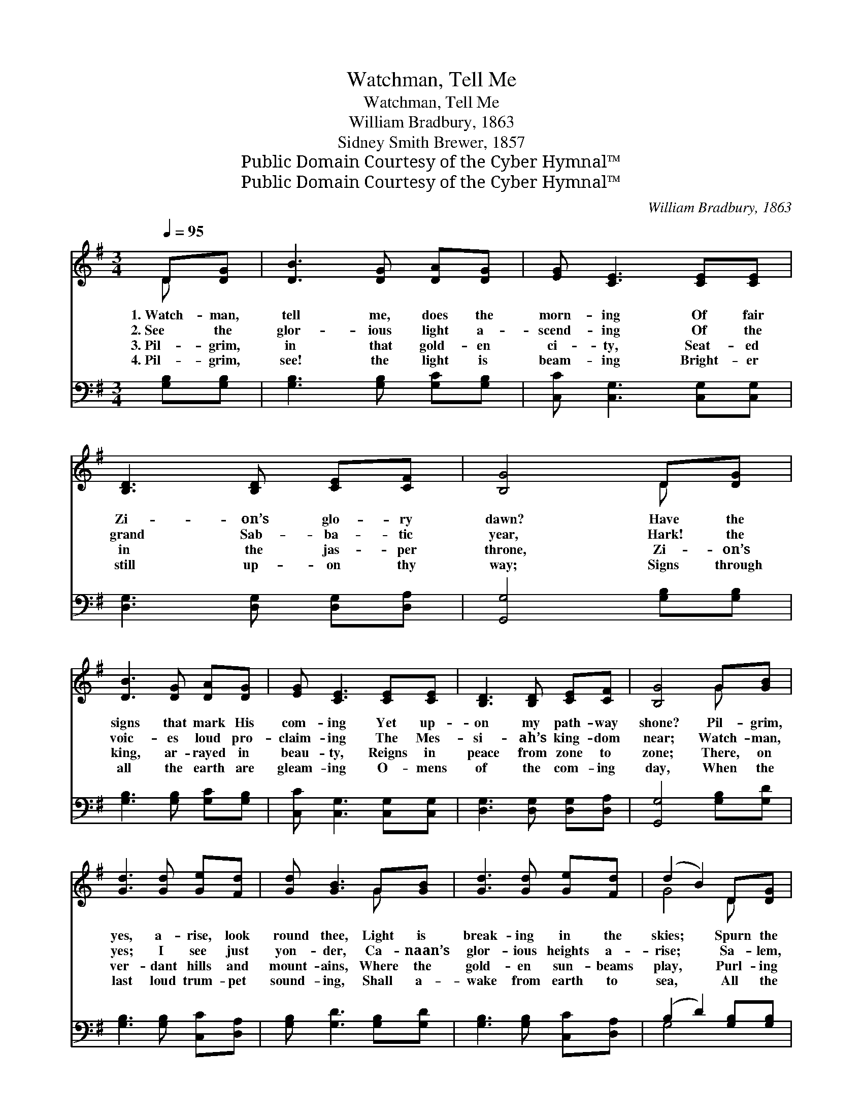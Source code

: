 X:1
T:Watchman, Tell Me
T:Watchman, Tell Me
T:William Bradbury, 1863
T:Sidney Smith Brewer, 1857
T:Public Domain Courtesy of the Cyber Hymnal™
T:Public Domain Courtesy of the Cyber Hymnal™
C:William Bradbury, 1863
Z:Public Domain
Z:Courtesy of the Cyber Hymnal™
%%score ( 1 2 ) ( 3 4 )
L:1/8
Q:1/4=95
M:3/4
K:G
V:1 treble 
V:2 treble 
V:3 bass 
V:4 bass 
V:1
 D[DG] | [DB]3 [DG] [DA][DG] | [EG] [CE]3 [CE][CE] | [B,D]3 [B,D] [CE][CF] | [B,G]4 D[DG] | %5
w: 1.~Watch- man,|tell me, does the|morn- ing Of fair|Zi- on’s glo- ry|dawn? Have the|
w: 2.~See the|glor- ious light a-|scend- ing Of the|grand Sab- ba- tic|year, Hark! the|
w: 3.~Pil- grim,|in that gold- en|ci- ty, Seat- ed|in the jas- per|throne, Zi- on’s|
w: 4.~Pil- grim,|see! the light is|beam- ing Bright- er|still up- on thy|way; Signs through|
 [DB]3 [DG] [DA][DG] | [EG] [CE]3 [CE][CE] | [B,D]3 [B,D] [CE][CF] | [B,G]4 G[GB] | %9
w: signs that mark His|com- ing Yet up-|on my path- way|shone? Pil- grim,|
w: voic- es loud pro-|claim- ing The Mes-|si- ah’s king- dom|near; Watch- man,|
w: king, ar- rayed in|beau- ty, Reigns in|peace from zone to|zone; There, on|
w: all the earth are|gleam- ing O- mens|of the com- ing|day, When the|
 [Gd]3 [Gd] [Ge][Fd] | [Gd] [GB]3 G[GB] | [Gd]3 [Gd] [Ge][Fd] | (d2 B2) D[DG] | %13
w: yes, a- rise, look|round thee, Light is|break- ing in the|skies; * Spurn the|
w: yes; I see just|yon- der, Ca- naan’s|glor- ious heights a-|rise; * Sa- lem,|
w: ver- dant hills and|mount- ains, Where the|gold- en sun- beams|play, * Purl- ing|
w: last loud trum- pet|sound- ing, Shall a-|wake from earth to|sea, * All the|
 [DB]3 [DG] [DA][DG] | [EG] [CE]3 [CE][CE] | [B,D]3 [B,D] [CE][CF] | [B,G]4 |] %17
w: un- be- lief that|bound thee, Morn- ing|dawns, a- rise, a-|rise!|
w: too, ap- pears in|grand- eur, Tow- ering|’neath her sun- lit|skies.|
w: streams, and crys- tal|fount- ains, Spark- le|in th’e- ter- nal|day.|
w: saints of God now|sleep- ing, Clad in|im- mor- tal- i-|ty.|
V:2
 D x | x6 | x6 | x6 | x4 D x | x6 | x6 | x6 | x4 G x | x6 | x4 G x | x6 | G4 D x | x6 | x6 | x6 | %16
 x4 |] %17
V:3
 [G,B,][G,B,] | [G,B,]3 [G,B,] [G,C][G,B,] | [C,C] [C,G,]3 [C,G,][C,G,] | %3
 [D,G,]3 [D,G,] [D,G,][D,A,] | [G,,G,]4 [G,B,][G,B,] | [G,B,]3 [G,B,] [G,C][G,B,] | %6
 [C,C] [C,G,]3 [C,G,][C,G,] | [D,G,]3 [D,G,] [D,G,][D,A,] | [G,,G,]4 [G,B,][G,D] | %9
 [G,B,]3 [G,B,] [C,C][D,A,] | [G,B,] [G,D]3 [G,B,][G,D] | [G,B,]3 [G,B,] [C,C][D,A,] | %12
 (B,2 D2) [G,B,][G,B,] | [G,B,]3 [G,B,] [G,C][G,B,] | [C,C] [C,G,]3 [C,G,][C,G,] | %15
 [D,G,]3 [D,G,] [D,G,][D,A,] | [G,,G,]4 |] %17
V:4
 x2 | x6 | x6 | x6 | x6 | x6 | x6 | x6 | x6 | x6 | x6 | x6 | G,4 x2 | x6 | x6 | x6 | x4 |] %17

